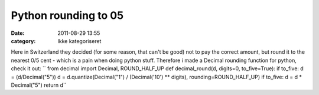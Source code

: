 Python rounding to 05
#####################
:date: 2011-08-29 13:55
:category: Ikke kategoriseret

Here in Switzerland they decided (for some reason, that can't be good)
not to pay the correct amount, but round it to the nearest 0/5 cent -
which is a pain when doing python stuff. Therefore i made a Decimal
rounding function for python, check it out:
`` from decimal import Decimal, ROUND_HALF_UP  def decimal_round(d, digits=0, to_five=True):     if to_five:         d = (d/Decimal("5"))     d = d.quantize(Decimal("1") / (Decimal('10') ** digits), rounding=ROUND_HALF_UP)     if to_five:         d = d * Decimal("5")     return d``
